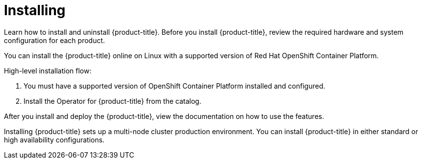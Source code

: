 [#installing]
= Installing

Learn how to install and uninstall {product-title}.
Before you install {product-title}, review the required hardware and system configuration for each product.

You can install the {product-title} online on Linux with a supported version of Red Hat OpenShift Container Platform.

High-level installation flow:

. You must have a supported version of OpenShift Container Platform installed and configured.
. Install the Operator for {product-title} from the catalog.

After you install and deploy the {product-title}, view the documentation on how to use the features.

Installing {product-title} sets up a multi-node cluster production environment.
You can install {product-title} in either standard or high availability configurations.
